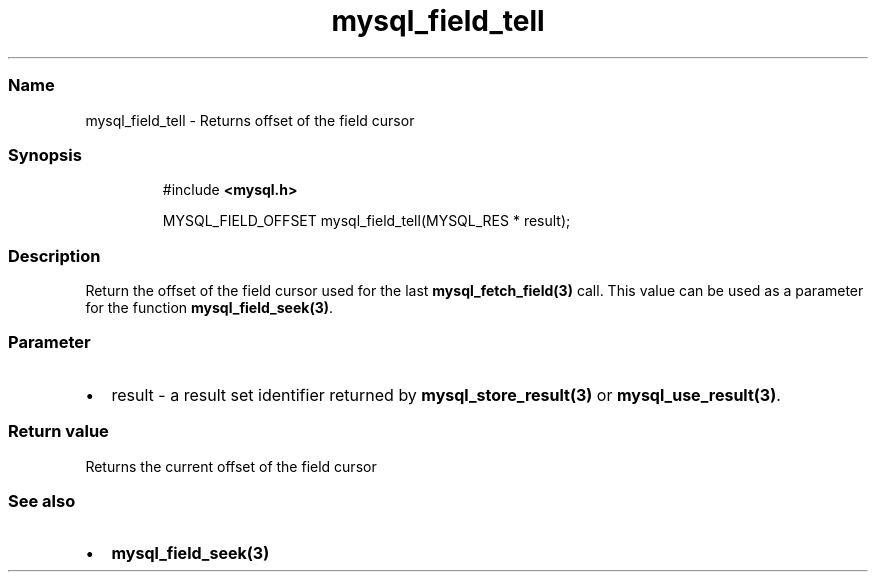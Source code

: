 .\" Automatically generated by Pandoc 3.5
.\"
.TH "mysql_field_tell" "3" "" "Version 3.3" "MariaDB Connector/C"
.SS Name
mysql_field_tell \- Returns offset of the field cursor
.SS Synopsis
.IP
.EX
#include \f[B]<mysql.h>\f[R]

MYSQL_FIELD_OFFSET mysql_field_tell(MYSQL_RES * result);
.EE
.SS Description
Return the offset of the field cursor used for the last
\f[B]mysql_fetch_field(3)\f[R] call.
This value can be used as a parameter for the function
\f[B]mysql_field_seek(3)\f[R].
.SS Parameter
.IP \[bu] 2
\f[CR]result\f[R] \- a result set identifier returned by
\f[B]mysql_store_result(3)\f[R] or \f[B]mysql_use_result(3)\f[R].
.SS Return value
Returns the current offset of the field cursor
.SS See also
.IP \[bu] 2
\f[B]mysql_field_seek(3)\f[R]
